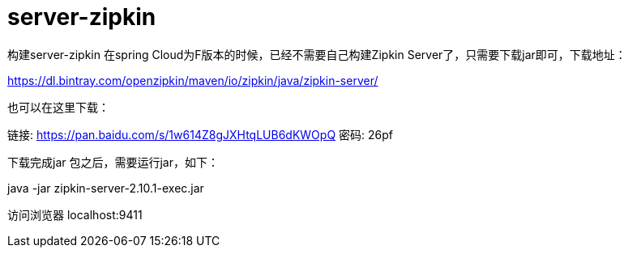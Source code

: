 
= server-zipkin

构建server-zipkin
在spring Cloud为F版本的时候，已经不需要自己构建Zipkin Server了，只需要下载jar即可，下载地址：

https://dl.bintray.com/openzipkin/maven/io/zipkin/java/zipkin-server/

也可以在这里下载：

链接: https://pan.baidu.com/s/1w614Z8gJXHtqLUB6dKWOpQ 密码: 26pf

下载完成jar 包之后，需要运行jar，如下：

java -jar zipkin-server-2.10.1-exec.jar

访问浏览器 localhost:9411
